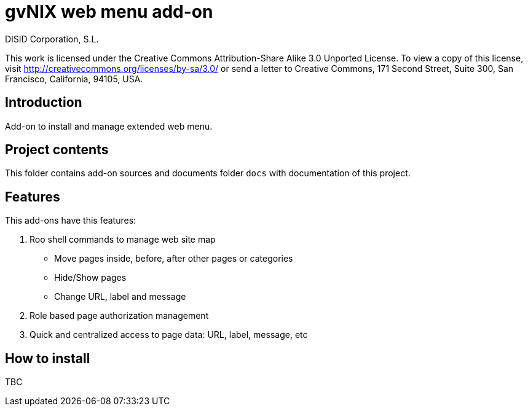 gvNIX web menu add-on
=====================
:author: DISID Corporation, S.L.
:date: $Date$

This work is licensed under the Creative Commons Attribution-Share Alike
3.0 Unported License. To view a copy of this license, visit
http://creativecommons.org/licenses/by-sa/3.0/ or send a letter to
Creative Commons, 171 Second Street, Suite 300, San Francisco,
California, 94105, USA.

[[introduction]]
Introduction
------------

Add-on to install and manage extended web menu.

[[project-contents]]
Project contents
----------------

This folder contains add-on sources and documents folder `docs` with
documentation of this project.

[[features]]
Features
--------

This add-ons have this features:

1.  Roo shell commands to manage web site map
* Move pages inside, before, after other pages or categories
* Hide/Show pages
* Change URL, label and message
2.  Role based page authorization management
3.  Quick and centralized access to page data: URL, label, message, etc

[[how-to-install]]
How to install
--------------

TBC
